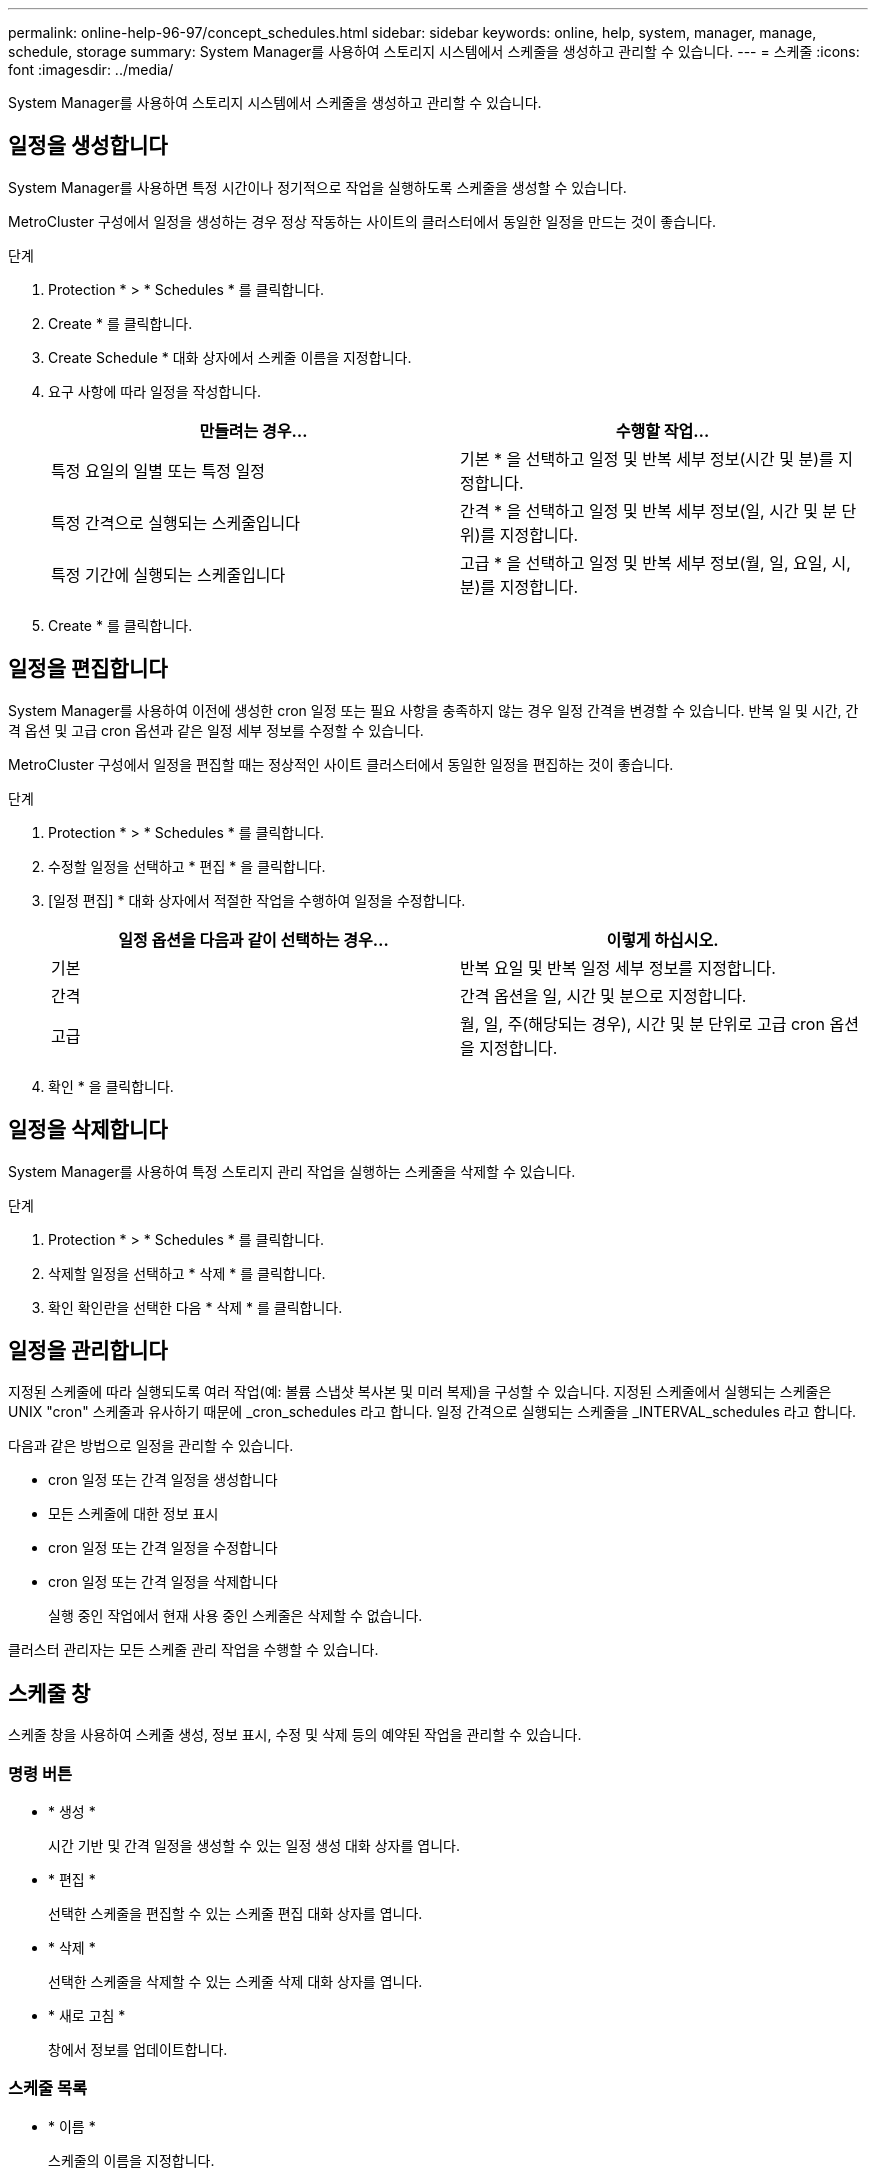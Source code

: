 ---
permalink: online-help-96-97/concept_schedules.html 
sidebar: sidebar 
keywords: online, help, system, manager, manage, schedule, storage 
summary: System Manager를 사용하여 스토리지 시스템에서 스케줄을 생성하고 관리할 수 있습니다. 
---
= 스케줄
:icons: font
:imagesdir: ../media/


[role="lead"]
System Manager를 사용하여 스토리지 시스템에서 스케줄을 생성하고 관리할 수 있습니다.



== 일정을 생성합니다

System Manager를 사용하면 특정 시간이나 정기적으로 작업을 실행하도록 스케줄을 생성할 수 있습니다.

MetroCluster 구성에서 일정을 생성하는 경우 정상 작동하는 사이트의 클러스터에서 동일한 일정을 만드는 것이 좋습니다.

.단계
. Protection * > * Schedules * 를 클릭합니다.
. Create * 를 클릭합니다.
. Create Schedule * 대화 상자에서 스케줄 이름을 지정합니다.
. 요구 사항에 따라 일정을 작성합니다.
+
|===
| 만들려는 경우... | 수행할 작업... 


 a| 
특정 요일의 일별 또는 특정 일정
 a| 
기본 * 을 선택하고 일정 및 반복 세부 정보(시간 및 분)를 지정합니다.



 a| 
특정 간격으로 실행되는 스케줄입니다
 a| 
간격 * 을 선택하고 일정 및 반복 세부 정보(일, 시간 및 분 단위)를 지정합니다.



 a| 
특정 기간에 실행되는 스케줄입니다
 a| 
고급 * 을 선택하고 일정 및 반복 세부 정보(월, 일, 요일, 시, 분)를 지정합니다.

|===
. Create * 를 클릭합니다.




== 일정을 편집합니다

System Manager를 사용하여 이전에 생성한 cron 일정 또는 필요 사항을 충족하지 않는 경우 일정 간격을 변경할 수 있습니다. 반복 일 및 시간, 간격 옵션 및 고급 cron 옵션과 같은 일정 세부 정보를 수정할 수 있습니다.

MetroCluster 구성에서 일정을 편집할 때는 정상적인 사이트 클러스터에서 동일한 일정을 편집하는 것이 좋습니다.

.단계
. Protection * > * Schedules * 를 클릭합니다.
. 수정할 일정을 선택하고 * 편집 * 을 클릭합니다.
. [일정 편집] * 대화 상자에서 적절한 작업을 수행하여 일정을 수정합니다.
+
|===
| 일정 옵션을 다음과 같이 선택하는 경우... | 이렇게 하십시오. 


 a| 
기본
 a| 
반복 요일 및 반복 일정 세부 정보를 지정합니다.



 a| 
간격
 a| 
간격 옵션을 일, 시간 및 분으로 지정합니다.



 a| 
고급
 a| 
월, 일, 주(해당되는 경우), 시간 및 분 단위로 고급 cron 옵션을 지정합니다.

|===
. 확인 * 을 클릭합니다.




== 일정을 삭제합니다

[role="lead"]
System Manager를 사용하여 특정 스토리지 관리 작업을 실행하는 스케줄을 삭제할 수 있습니다.

.단계
. Protection * > * Schedules * 를 클릭합니다.
. 삭제할 일정을 선택하고 * 삭제 * 를 클릭합니다.
. 확인 확인란을 선택한 다음 * 삭제 * 를 클릭합니다.




== 일정을 관리합니다

지정된 스케줄에 따라 실행되도록 여러 작업(예: 볼륨 스냅샷 복사본 및 미러 복제)을 구성할 수 있습니다. 지정된 스케줄에서 실행되는 스케줄은 UNIX "cron" 스케줄과 유사하기 때문에 _cron_schedules 라고 합니다. 일정 간격으로 실행되는 스케줄을 _INTERVAL_schedules 라고 합니다.

다음과 같은 방법으로 일정을 관리할 수 있습니다.

* cron 일정 또는 간격 일정을 생성합니다
* 모든 스케줄에 대한 정보 표시
* cron 일정 또는 간격 일정을 수정합니다
* cron 일정 또는 간격 일정을 삭제합니다
+
실행 중인 작업에서 현재 사용 중인 스케줄은 삭제할 수 없습니다.



클러스터 관리자는 모든 스케줄 관리 작업을 수행할 수 있습니다.



== 스케줄 창

스케줄 창을 사용하여 스케줄 생성, 정보 표시, 수정 및 삭제 등의 예약된 작업을 관리할 수 있습니다.



=== 명령 버튼

* * 생성 *
+
시간 기반 및 간격 일정을 생성할 수 있는 일정 생성 대화 상자를 엽니다.

* * 편집 *
+
선택한 스케줄을 편집할 수 있는 스케줄 편집 대화 상자를 엽니다.

* * 삭제 *
+
선택한 스케줄을 삭제할 수 있는 스케줄 삭제 대화 상자를 엽니다.

* * 새로 고침 *
+
창에서 정보를 업데이트합니다.





=== 스케줄 목록

* * 이름 *
+
스케줄의 이름을 지정합니다.

* * 유형 *
+
스케줄 - 시간 기반 또는 간격 기반 유형을 지정합니다.





=== 세부 정보 영역

세부 정보 영역에는 선택한 일정이 실행되는 시간에 대한 정보가 표시됩니다.
